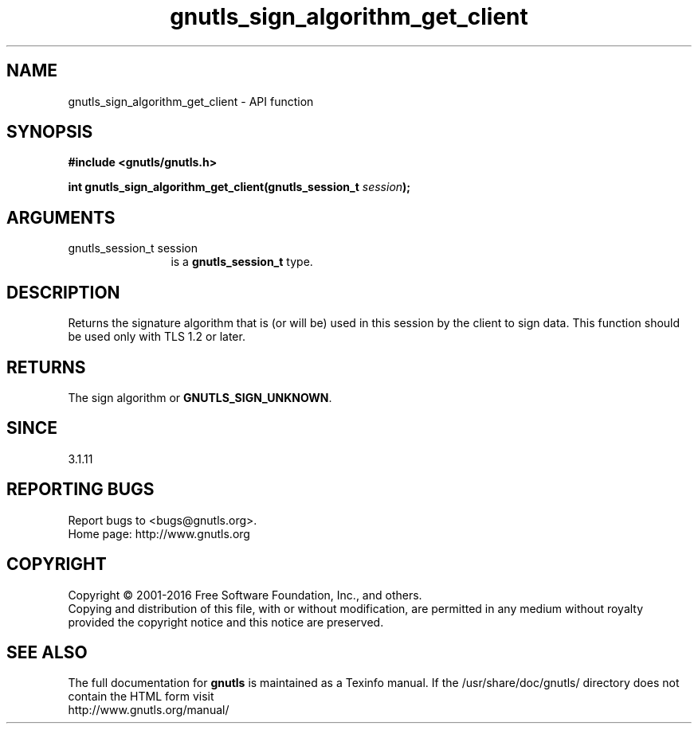.\" DO NOT MODIFY THIS FILE!  It was generated by gdoc.
.TH "gnutls_sign_algorithm_get_client" 3 "3.5.5" "gnutls" "gnutls"
.SH NAME
gnutls_sign_algorithm_get_client \- API function
.SH SYNOPSIS
.B #include <gnutls/gnutls.h>
.sp
.BI "int gnutls_sign_algorithm_get_client(gnutls_session_t " session ");"
.SH ARGUMENTS
.IP "gnutls_session_t session" 12
is a \fBgnutls_session_t\fP type.
.SH "DESCRIPTION"
Returns the signature algorithm that is (or will be) used in this 
session by the client to sign data. This function should be
used only with TLS 1.2 or later.
.SH "RETURNS"
The sign algorithm or \fBGNUTLS_SIGN_UNKNOWN\fP.
.SH "SINCE"
3.1.11
.SH "REPORTING BUGS"
Report bugs to <bugs@gnutls.org>.
.br
Home page: http://www.gnutls.org

.SH COPYRIGHT
Copyright \(co 2001-2016 Free Software Foundation, Inc., and others.
.br
Copying and distribution of this file, with or without modification,
are permitted in any medium without royalty provided the copyright
notice and this notice are preserved.
.SH "SEE ALSO"
The full documentation for
.B gnutls
is maintained as a Texinfo manual.
If the /usr/share/doc/gnutls/
directory does not contain the HTML form visit
.B
.IP http://www.gnutls.org/manual/
.PP
